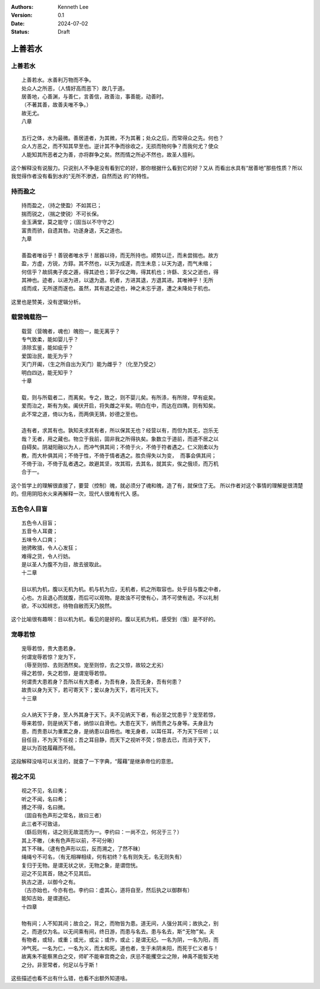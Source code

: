 .. Kenneth Lee 版权所有 2024

:Authors: Kenneth Lee
:Version: 0.1
:Date: 2024-07-02
:Status: Draft

上善若水
********

上善若水
========

::

  上善若水。水善利万物而不争。
  处众人之所恶，（人情好高而恶下）故几于道。
  居善地，心善渊，与善仁，言善信，政善治，事善能，动善时。
  （不著其善，故善夫唯不争。）
  故无尤。
  八章

  五行之体，水为最微。善居道者，为其微，不为其著；处众之后，而常得众之先。何也？
  众人方恶之，而不知其早至也。逆计其不争而徐收之，无损而物何争？而我何尤？使众
  人能知其所恶者之为善，亦将群争之矣。然而情之所必不然也，故圣人擅利。

这个解释没有说服力。只说别人不争是没有看到它的好，那你根据什么看到它的好？又从
而看出水具有“居善地”那些性质？所以我觉得作者没有看到水的“无所不渗透，自然而达
的”的特性。

持而盈之
========
::

  持而盈之，（持之使盈）不如其已；
  揣而锐之，（揣之使锐）不可长保。
  金玉满堂，莫之能守；（固当以不守守之）
  富贵而骄，自遗其咎。功遂身退，天之道也。
  九章

  善盈者唯谷乎！善锐者唯水乎！居器以待，而无所持也。顺势以迁，而未尝揣也。故方
  盈，方虚，方锐，方錞。其不然也，以天为成遂，而生未息；以天为退，而气未缩；
  何信乎？故鸱夷子皮之遁，得其迹也；郭子仪之晦，得其机也；许繇、支父之逝也，得
  其神也。迹者，以进为进，以退为退。机者，方进其退，方退其进。其唯神乎！无所
  成而成，无所遂而遂也。虽然，其有退之迹也，神之未忘乎道，遭之未降处于机也。

这里也是赞美，没有逻辑分析。

载营魄载抱一
============
::

  载营（营魄者，魂也）魄抱一，能无离乎？
  专气致柔，能如婴儿乎？
  涤除玄鉴，能如疵乎？
  爱国治民，能无为乎？
  天门开阖，（生之所自出为天门）能为雌乎？（化至乃受之）
  明白四达，能无知乎？
  十章

  载，则与所载者二，而离矣。专之，致之，则不婴儿矣。有所涤，有所除，早有疵矣。
  爱而治之，斯有为矣。阖伏开启，将失雌之半矣。明白在中，而达在四隅，则有知矣。
  此不常之道，倚以为名，而两俱无猜，妙德之至也。

  造有者，求其有也。孰知夫求其有者，所以保其无也？经营以有，而但为其无，岂乐无
  哉？无者，用之藏也。物立于我前，固非我之所得执矣。象数立于道前，而道不居之以
  自碍矣。阴凝阳融以为人，而冲气俱其间；不倚于火，不倚于符者遇之。仁义刚柔以为
  教，而大朴俱其间；不倚于性，不倚于情者遇之。胜负得失以为变， 而事会俱其间；
  不倚于治，不倚于乱者遇之。故避其坚，攻其瑕，去其名，就其实，俟之俄顷，而万机
  合于一。

这个哲学上的理解很直接了，要营（控制）魄，就必须分了魂和魄，造了有，就保住了无。
所以作者对这个事情的理解是很清楚的。但用阴阳水火来再解释一次，现代人很难有代入
感。

五色令人目盲
============
::

  五色令人目盲；
  五音令人耳聋；
  五味令人口爽；
  驰骋畋猎，令人心发狂；
  难得之货，令人行妨。
  是以圣人为腹不为目，故去彼取此。
  十二章

  目以机为机，腹以无机为机。机与机为应，无机者，机之所取容也。处乎目与腹之中者，
  心也。方且退心而就腹，而后可以观物。是故浊不可使有心，清不可使有迹。不以礼制
  欲，不以知辨志，待物自敝而天乃脱然。

这个比喻很有趣啊：目以机为机，看见的是好的。腹以无机为机，感受到（饿）是不好的。

宠辱若惊
========
::

  宠辱若惊，贵大患若身。
  何谓宠辱若惊？宠为下，
  （辱至则惊、去则洒然矣。宠至则惊，去之又惊，故较之尤劣）
  得之若惊，失之若惊，是谓宠辱若惊。
  何谓贵大患若身？吾所以有大患者，为吾有身，及吾无身，吾有何患？
  故贵以身为天下，若可寄天下；爱以身为天下，若可托天下。
  十三章

  众人纳天下于身，至人外其身于天下。夫不见纳天下者，有必至之忧患乎？宠至若惊，
  辱来若惊，则是纳天下者，纳惊以自滑也。大患在天下，纳而贵之与身等。夫身且为
  患，而贵患以为重累之身，是纳患以自梏也。唯无身者，以耳任耳，不为天下任听；以
  目任目，不为天下任视；吾之耳目静，而天下之视听不荧；惊患去已，而消于天下，
  是以为百姓履藉而不倾。

这段解释没啥可以关注的，就查了一下字典，“履藉”是继承帝位的意思。

视之不见
========
::

  视之不见，名曰夷；
  听之不闻，名曰希；
  搏之不得，名曰微。
  （固自有色声形之常名，故曰三者）
  此三者不可致诘，
  （繇后则有，诘之则无故混而为一。李约曰：一尚不立，何况于三？）
  其上不皦，（未有色声形以前，不可分晰）
  其下不昧。（逮有色声形以后，反而溯之，了然不昧）
  绳绳兮不可名，（有无相禅相续，何有初终？名有则失无，名无则失有）
  复归于无物。是谓无状之状，无物之象，是谓惚恍。
  迎之不见其首，随之不见其后。
  执古之道，以御今之有。
  （古亦始也，今亦有也。李约曰：虚其心，道将自至，然后执之以御群有）
  能知古始，是谓道纪。
  十四章

  物有间；人不知其间；故合之，背之，而物皆为患。道无间，人强分其间；故执之，别
  之，而道仅为名。以无间乘有间，终日游，而患与名去。患与名去，斯“无物”矣。夫
  有物者，或轻，或重；或光，或尘；或作，或止；是谓无纪。一名为阴，一名为阳，而
  冲气死。一名为仁，一名为义，而太和死。道也者，生于未阴未阳，而死于仁义者与！
  故离朱不能察黑白之交，师旷不能审宫商之会，庆忌不能攫空尘之隙，神禹不能皙天地
  之分。非至常者，何足以与于斯！

这些描述也看不出有什么错，也看不出额外知道啥。
